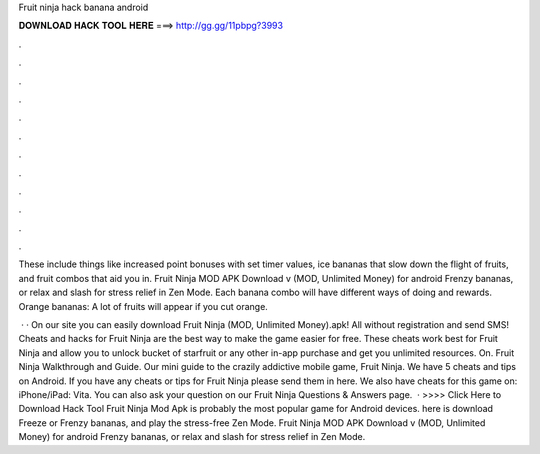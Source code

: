 Fruit ninja hack banana android



𝐃𝐎𝐖𝐍𝐋𝐎𝐀𝐃 𝐇𝐀𝐂𝐊 𝐓𝐎𝐎𝐋 𝐇𝐄𝐑𝐄 ===> http://gg.gg/11pbpg?3993



.



.



.



.



.



.



.



.



.



.



.



.

These include things like increased point bonuses with set timer values, ice bananas that slow down the flight of fruits, and fruit combos that aid you in. Fruit Ninja MOD APK Download v (MOD, Unlimited Money) for android Frenzy bananas, or relax and slash for stress relief in Zen Mode. Each banana combo will have different ways of doing and rewards. Orange bananas: A lot of fruits will appear if you cut orange.

 · · On our site you can easily download Fruit Ninja (MOD, Unlimited Money).apk! All without registration and send SMS! Cheats and hacks for Fruit Ninja are the best way to make the game easier for free. These cheats work best for Fruit Ninja and allow you to unlock bucket of starfruit or any other in-app purchase and get you unlimited resources. On. Fruit Ninja Walkthrough and Guide. Our mini guide to the crazily addictive mobile game, Fruit Ninja. We have 5 cheats and tips on Android. If you have any cheats or tips for Fruit Ninja please send them in here. We also have cheats for this game on: iPhone/iPad: Vita. You can also ask your question on our Fruit Ninja Questions & Answers page.  · >>>> Click Here to Download Hack Tool Fruit Ninja Mod Apk is probably the most popular game for Android devices. here is download Freeze or Frenzy bananas, and play the stress-free Zen Mode. Fruit Ninja MOD APK Download v (MOD, Unlimited Money) for android Frenzy bananas, or relax and slash for stress relief in Zen Mode.
